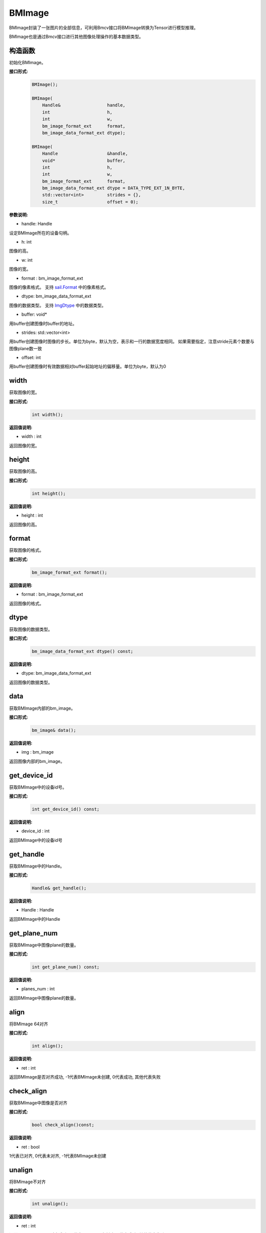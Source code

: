BMImage
____________

BMImage封装了一张图片的全部信息，可利用Bmcv接口将BMImage转换为Tensor进行模型推理。

BMImage也是通过Bmcv接口进行其他图像处理操作的基本数据类型。

构造函数
>>>>>>>>>>>>>>>>>>>>>>>>>>>>>

初始化BMImage。

**接口形式:**
    .. code-block:: c

        BMImage();

        BMImage(
            Handle&                  handle,
            int                      h,
            int                      w,
            bm_image_format_ext      format,
            bm_image_data_format_ext dtype);

        BMImage(
            Handle                   &handle,
            void*                    buffer,
            int                      h,
            int                      w,
            bm_image_format_ext      format,
            bm_image_data_format_ext dtype = DATA_TYPE_EXT_1N_BYTE,
            std::vector<int>         strides = {},
            size_t                   offset = 0);

**参数说明:**

* handle: Handle

设定BMImage所在的设备句柄。

* h: int

图像的高。

* w: int

图像的宽。

* format : bm_image_format_ext

图像的像素格式。
支持 `sail.Format <0_enum-type/cpp_Format.html>`_ 中的像素格式。

* dtype: bm_image_data_format_ext

图像的数据类型。
支持 `ImgDtype <0_enum-type/cpp_ImgDtype.html>`_ 中的数据类型。

* buffer: void*

用buffer创建图像时buffer的地址。

* strides: std::vector<int>

用buffer创建图像时图像的步长。单位为byte，默认为空，表示和一行的数据宽度相同。
如果需要指定，注意stride元素个数要与图像plane数一致

* offset: int

用buffer创建图像时有效数据相对buffer起始地址的偏移量。单位为byte，默认为0

width
>>>>>>>>>>>

获取图像的宽。

**接口形式:**
    .. code-block:: c

        int width();

**返回值说明:**

* width : int

返回图像的宽。


height
>>>>>>>>>>>>>>>>>

获取图像的高。

**接口形式:**
    .. code-block:: c

        int height();

**返回值说明:**

* height : int

返回图像的高。


format
>>>>>>>>>>>>>>>>>

获取图像的格式。

**接口形式:**
    .. code-block:: c

        bm_image_format_ext format();

**返回值说明:**

* format : bm_image_format_ext

返回图像的格式。


dtype
>>>>>>>>>>>>>

获取图像的数据类型。

**接口形式:**
    .. code-block:: c

        bm_image_data_format_ext dtype() const;

**返回值说明:**

* dtype: bm_image_data_format_ext

返回图像的数据类型。


data
>>>>>>>>>>>>>>>>>>>>>>>>>>>>>

获取BMImage内部的bm_image。

**接口形式:**
    .. code-block:: c
        
        bm_image& data();

**返回值说明:**

* img : bm_image

返回图像内部的bm_image。


get_device_id
>>>>>>>>>>>>>>>>>>>>>>>>>>>>>

获取BMImage中的设备id号。

**接口形式:**
    .. code-block:: c

        int get_device_id() const;

**返回值说明:**

* device_id : int  

返回BMImage中的设备id号


get_handle
>>>>>>>>>>>>>>>>>>>>>>>>>>>>>

获取BMImage中的Handle。

**接口形式:**
    .. code-block:: c

        Handle& get_handle();

**返回值说明:**

* Handle : Handle 

返回BMImage中的Handle


get_plane_num
>>>>>>>>>>>>>>>>>>>>>>>>>>>>>

获取BMImage中图像plane的数量。

**接口形式:**
    .. code-block:: c

        int get_plane_num() const;

**返回值说明:**

* planes_num : int  

返回BMImage中图像plane的数量。

align
>>>>>>>>>>>>>>>>>>>>>>>>>>>>>

将BMImage 64对齐

**接口形式:**
    .. code-block:: c

        int align();

**返回值说明:**

* ret : int  

返回BMImage是否对齐成功, -1代表BMImage未创建, 0代表成功, 其他代表失败

check_align
>>>>>>>>>>>>>>>>>>>>>>>>>>>>>

获取BMImage中图像是否对齐

**接口形式:**
    .. code-block:: c

        bool check_align()const;

**返回值说明:**

* ret : bool  

1代表已对齐, 0代表未对齐, -1代表BMImage未创建

unalign
>>>>>>>>>>>>>>>>>>>>>>>>>>>>>

将BMImage不对齐

**接口形式:**
    .. code-block:: c

        int unalign();

**返回值说明:**

* ret : int  

返回BMImage是否不对齐成功, -1代表BMImage未创建, 0代表成功, 其他代表失败

check_contiguous_memory
>>>>>>>>>>>>>>>>>>>>>>>>>>>>>

获取BMImage中图像内存是否连续

**接口形式:**
    .. code-block:: c

        bool check_contiguous_memory()const;

**返回值说明:**

* ret : bool  

1代表连续,0代表不连续

**示例代码:**
    .. code-block:: c

        #include <sail/cvwrapper.h>

        int main() {
            int dev_id = 0;
            sail::Handle handle(dev_id);
            std::string image_name = "your_image.jpg";
            sail::Decoder decoder(image_name, true, dev_id);
            sail::BMImage BMimg = decoder.read(handle);

            // Get the image information
            int width = BMimg.width();  
            int height = BMimg.height();  
            bm_image_format_ext format = BMimg.format();  
            bm_image_data_format_ext dtype = BMimg.dtype();  

            // Convert BMImage to bm_image data structure  
            bm_image bmimg = BMimg.data();  

            // Get the device id and handle
            int device_id = BMimg.get_device_id();  
            sail::Handle handle_ = BMimg.get_handle();
            int plane_num = BMimg.get_plane_num();  
            std::cout << "Width: " << width << ", Height: " << height << ", Format: " << format << ", Data Type: " << dtype << ", Device ID: " << device_id << ", Plane Num: " << plane_num << std::endl;  

            int ret;
            // Align the image  
            ret = BMimg.align();  
            if (ret != 0) {  
                std::cout << "Failed to align the image!" << std::endl;  
            }
            std::cout << "is align: " << BMimg.check_align() << std::endl;      

            // unalign the image
            ret = BMimg.unalign();
            if (ret != 0) {  
                std::cout << "Failed to unalign the image!" << std::endl;    
            }
            std::cout << "is align: " << BMimg.check_align() << std::endl;

            // check contiguous memory
            std::cout << "is continues: " <<BMimg.check_contiguous_memory()<< std::endl;

            // create BMImage with data from buffer
            std::vector<uint8_t> buf(200 * 100 * 3);
            for (int i = 0; i < 200 * 100 * 3; ++i) {
                buf[i] = i % 256;
            }
            sail::BMImage img_fromRawdata(handle, buf.data(), 200, 100, sail::Format::FORMAT_BGR_PACKED);

            return 0;  
        }

get_pts_dts
>>>>>>>>>>>>>>>>>>>>>>>>>>>>>

获取pts和dts

**接口形式:**
    .. code-block:: c
    
        vector<double> get_pts_dts()
    
**返回值说明:**

* result: vector<double> 

输出结果。输出具体的pts和dts值。


**示例代码:**
    .. code-block:: c

        #include <sail/cvwrapper.h>

        using namespace std;
        using namespace sail;

        int main() {
            string file_path = "your_video_file_path.mp4";
            int tpu_id = 0;

            Handle handle(tpu_id);
            Decoder decoder(file_path, true, tpu_id);
            BMImage image;

            int ret = decoder.read(handle, image);
            if (ret != 0) {
                cout << "Failed to read a frame!" << endl;
                return ret;
            }

            std::vector<int> pts_dts;
            pts_dts = image.get_pts_dts();
            cout << "pts: " << pts_dts[0] << endl;
            cout << "dts: " << pts_dts[1] << endl;
            return 0;
        }